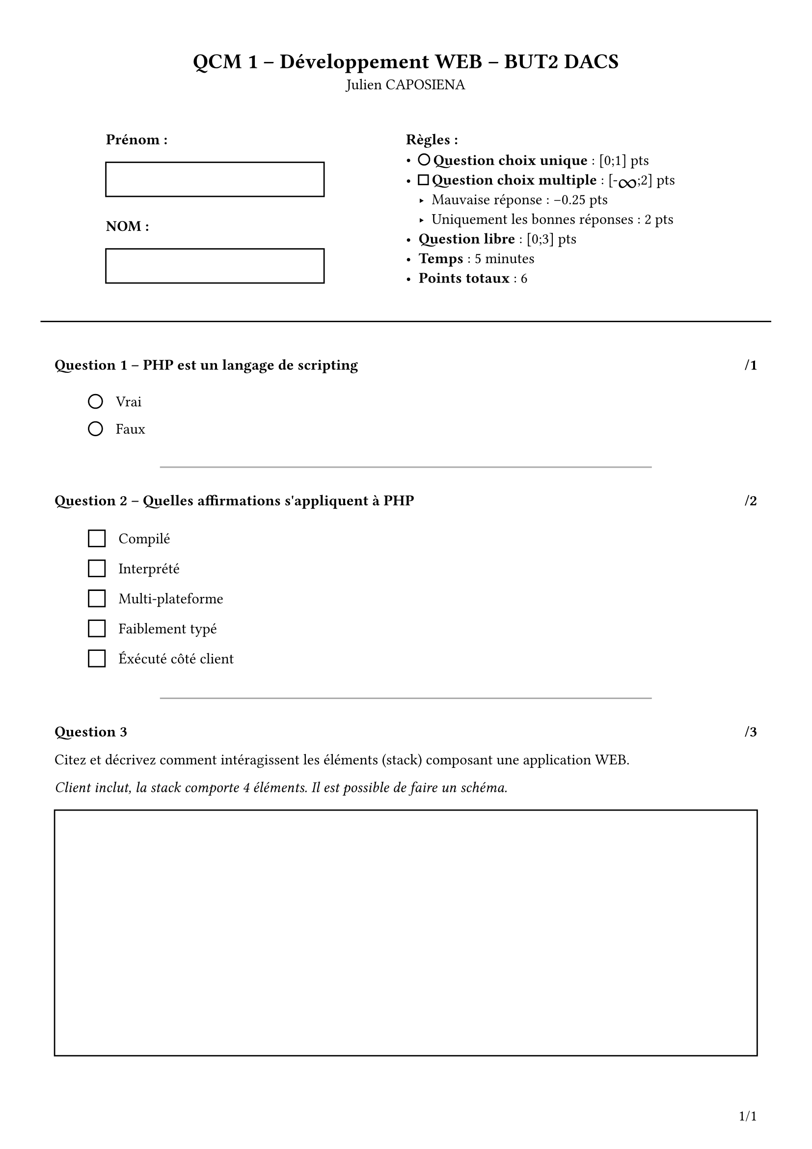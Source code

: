 #set page(
  paper: "a4",
  margin: (x: 40pt, y: 40pt),
  numbering: "1/1",
  number-align: right + bottom
)

#set text(
  font: "Arial",
)

#let infinite = text(size: 18pt, box[#v(-7pt)∞#v(-4pt)])

#let question_counter = counter("question_counter")
#let total_points = state("total_points", 0.0)

#let checkbox(question) = align(
  horizon,
  stack(
    dir: ltr,
    square(size: 12pt),
    h(10pt),
    box[#question]
  )
)

#let radio(question) = align(
  horizon,
  stack(
    dir: ltr,
    circle(radius: 5pt),
    h(10pt),
    box[#question]
  )
)

#let question_format(question: str, points: float, question_stack: array) = block(width: 100%)[
    #question_counter.step()
    #v(10pt)

    #context[
    #if (question_counter.get() > (1,)) [
        #line(start: (15%, 0%), end: (85%, 0%), stroke: gray)
        #v(5pt)
    ]

    #total_points.update(n => n + points)
    === Question #question_counter.display() – #question #h(1fr) /#points
    #v(10pt)
    #stack(
        dir: ltr,
        h(25pt),
        question_stack
    )
    ]
]

#let qcu(question: str, choices: array, points: float) = {
  let radios = ()

  for choice in choices {
    radios.push(radio(choice))
  }

  let radios_stack = stack(
      dir: ttb,
      spacing: 10pt,
      ..radios
    )

  return question_format(
    question: question,
    points: points,
    question_stack: radios_stack
  )
}

#let qcm(question: str, choices: array, points: float) = {
  let checkboxes = ()

  for choice in choices {
    checkboxes.push(checkbox(choice))
  }

  let checkboxes_stack = stack(
      dir: ttb,
      spacing: 10pt,
      ..checkboxes
    )

  return question_format(
    question: question,
    points: points,
    question_stack: checkboxes_stack
  )
}

#let q(question: content, points: float) = [
    #question_counter.step()
    #v(10pt)

    #context[
        #if (question_counter.get() > (1,)) [
            #line(start: (15%, 0%), end: (85%, 0%), stroke: gray)
            #v(5pt)
        ]

        #total_points.update(n => n + points)
        === Question #question_counter.display() #h(1fr) /#points
        #v(5pt)
        #question
        #align(
            center,
            rect(width: 100%, height: 180pt)
        )
    ]
]

#align(
    center,
    [
        = QCM 1 – Développement WEB – BUT2 DACS

        Julien CAPOSIENA
    ]
)

#v(20pt)

#grid(
    columns: (1fr, 220pt, 220pt, 1fr),
    [],
    [
        *Prénom :*
        #rect(width: 160pt, height: 25pt)
        #v(5pt)
        *NOM :*
        #rect(width: 160pt, height: 25pt)
    ],
    [
        *Règles :*
            - #box[#circle(radius: 4pt)] *Question choix unique* : [0;1] pts
            - #box[#square(size: 7pt)] *Question choix multiple* : \[-#infinite\;2\] pts
                - Mauvaise réponse : -0.25 pts
                - Uniquement les bonnes réponses : 2 pts
            - *Question libre* : [0;3] pts
            - *Temps* : 5 minutes
            - #box[
                *Points totaux* :
                #context[
                    #total_points.final()
                ]
            ]
    ],
    []
)

#v(15pt)
#line(start: (-2%, 0%), end: (102%, 0%), stroke: 1pt + black)
#v(5pt)

#qcu(
  question: "PHP est un langage de scripting",
  choices: (
    "Vrai",
    "Faux",
  ),
  points: 1
)

#qcm(
  question: "Quelles affirmations s'appliquent à PHP",
  choices: (
    "Compilé",
    "Interprété",
    "Multi-plateforme",
    "Faiblement typé",
    "Éxécuté côté client"
  ),
  points: 2
)

#q(
  question: [
    Citez et décrivez comment intéragissent les éléments (stack) composant une application WEB.

    _Client inclut, la stack comporte 4 éléments. Il est possible de faire un schéma._
  ],
  points: 3
)